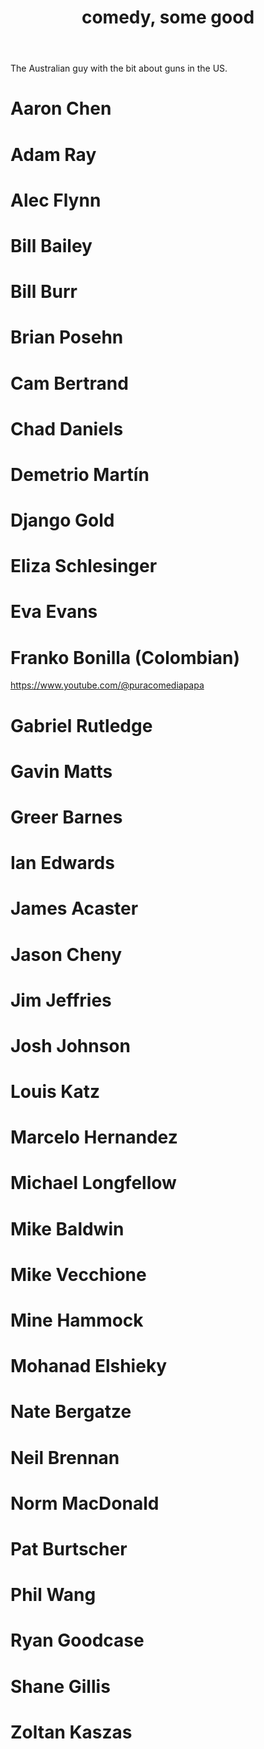 :PROPERTIES:
:ID:       64e43ca3-94d7-48f9-b144-d0e75f2e4b3e
:ROAM_ALIASES: "comics I like, some" "comedians I like, some"
:END:
#+title: comedy, some good
  The Australian guy with the bit about guns in the US.
* Aaron Chen
* Adam Ray
* Alec Flynn
* Bill Bailey
* Bill Burr
* Brian Posehn
* Cam Bertrand
* Chad Daniels
* Demetrio Martín
* Django Gold
* Eliza Schlesinger
* Eva Evans
* Franko Bonilla (Colombian)
  https://www.youtube.com/@puracomediapapa
* Gabriel Rutledge
* Gavin Matts
* Greer Barnes
* Ian Edwards
* James Acaster
* Jason Cheny
* Jim Jeffries
* Josh Johnson
* Louis Katz
* Marcelo Hernandez
* Michael Longfellow
* Mike Baldwin
* Mike Vecchione
* Mine Hammock
* Mohanad Elshieky
* Nate Bergatze
* Neil Brennan
* Norm MacDonald
* Pat Burtscher
* Phil Wang
* Ryan Goodcase
* Shane Gillis
* Zoltan Kaszas
